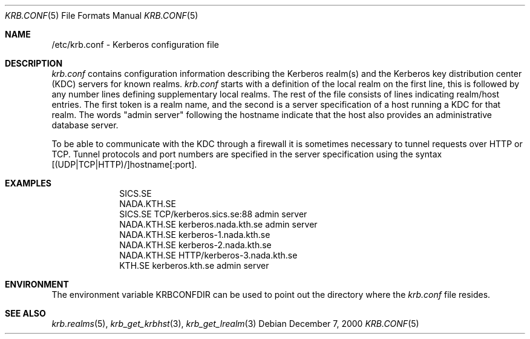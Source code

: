 .\" $KTH-KRB: krb.conf.5,v 1.2 2000/12/07 15:23:41 assar Exp $
.\" $NetBSD: krb.conf.5,v 1.1.1.2 2002/09/12 12:22:09 joda Exp $
.\" Copyright 1989 by the Massachusetts Institute of Technology.
.\"
.\" For copying and distribution information,
.\" please see the file <mit-copyright.h>.
.\"
.Dd December 7, 2000
.Dt KRB.CONF 5
.Os
.Sh NAME
/etc/krb.conf \- Kerberos configuration file
.Sh DESCRIPTION
.Pa krb.conf
contains configuration information describing the Kerberos realm(s) and the
Kerberos key distribution center (KDC) servers for known realms.
.PP
.Pa krb.conf
starts with a definition of the local realm on the first line, this is
followed by any number lines defining supplementary local realms.  The
rest of the file consists of lines indicating realm/host entries. The
first token is a realm name, and the second is a server specification
of a host running a KDC for that realm. The words "admin server"
following the hostname indicate that the host also provides an
administrative database server.

To be able to communicate with the KDC through a firewall it is
sometimes necessary to tunnel requests over HTTP or TCP. Tunnel
protocols and port numbers are specified in the server specification
using the syntax [(UDP|TCP|HTTP)/]hostname[:port].
.Sh EXAMPLES
.nf
.in +1i
SICS.SE
NADA.KTH.SE
SICS.SE     TCP/kerberos.sics.se:88 admin server
NADA.KTH.SE kerberos.nada.kth.se    admin server
NADA.KTH.SE kerberos-1.nada.kth.se
NADA.KTH.SE kerberos-2.nada.kth.se
NADA.KTH.SE HTTP/kerberos-3.nada.kth.se
KTH.SE      kerberos.kth.se         admin server
.in -1i
.Sh ENVIRONMENT
The environment variable
.Ev KRBCONFDIR
can be used to point out the directory where the
.Pa krb.conf
file resides.
.Sh SEE ALSO
.Xr krb.realms 5 ,
.Xr krb_get_krbhst 3 ,
.Xr krb_get_lrealm 3

